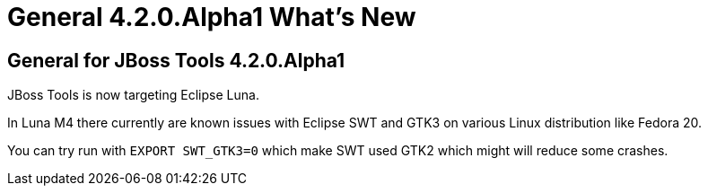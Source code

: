 = General 4.2.0.Alpha1 What's New
:page-layout: whatsnew
:page-component_id: general
:page-component_version: 4.2.0.Alpha1
:page-product_id: jbt_core 
:page-product_version: 4.2.0.Alpha1


== General for JBoss Tools 4.2.0.Alpha1

JBoss Tools is now targeting Eclipse Luna. 

In Luna M4 there currently are known issues with Eclipse SWT and
GTK3 on various Linux distribution like Fedora 20.

You can try run with `EXPORT SWT_GTK3=0` which make SWT used GTK2
which might will reduce some crashes. 
